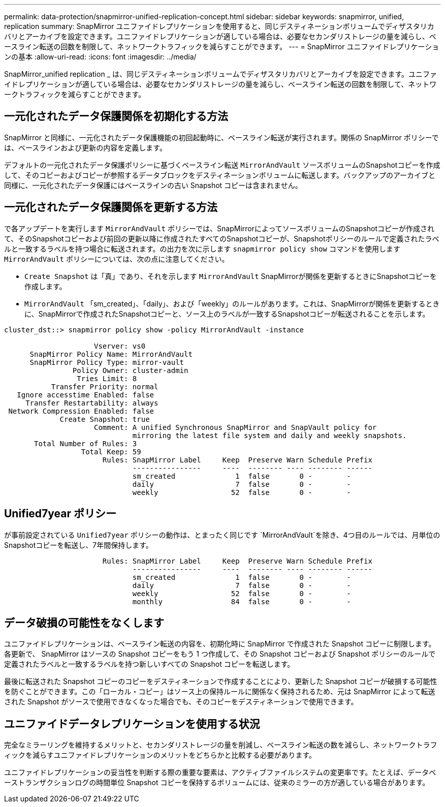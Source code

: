 ---
permalink: data-protection/snapmirror-unified-replication-concept.html 
sidebar: sidebar 
keywords: snapmirror, unified, replication 
summary: SnapMirror ユニファイドレプリケーションを使用すると、同じデスティネーションボリュームでディザスタリカバリとアーカイブを設定できます。ユニファイドレプリケーションが適している場合は、必要なセカンダリストレージの量を減らし、ベースライン転送の回数を制限して、ネットワークトラフィックを減らすことができます。 
---
= SnapMirror ユニファイドレプリケーションの基本
:allow-uri-read: 
:icons: font
:imagesdir: ../media/


[role="lead"]
SnapMirror_unified replication _ は、同じデスティネーションボリュームでディザスタリカバリとアーカイブを設定できます。ユニファイドレプリケーションが適している場合は、必要なセカンダリストレージの量を減らし、ベースライン転送の回数を制限して、ネットワークトラフィックを減らすことができます。



== 一元化されたデータ保護関係を初期化する方法

SnapMirror と同様に、一元化されたデータ保護機能の初回起動時に、ベースライン転送が実行されます。関係の SnapMirror ポリシーでは、ベースラインおよび更新の内容を定義します。

デフォルトの一元化されたデータ保護ポリシーに基づくベースライン転送 `MirrorAndVault` ソースボリュームのSnapshotコピーを作成して、そのコピーおよびコピーが参照するデータブロックをデスティネーションボリュームに転送します。バックアップのアーカイブと同様に、一元化されたデータ保護にはベースラインの古い Snapshot コピーは含まれません。



== 一元化されたデータ保護関係を更新する方法

で各アップデートを実行します `MirrorAndVault` ポリシーでは、SnapMirrorによってソースボリュームのSnapshotコピーが作成されて、そのSnapshotコピーおよび前回の更新以降に作成されたすべてのSnapshotコピーが、Snapshotポリシーのルールで定義されたラベルと一致するラベルを持つ場合に転送されます。の出力を次に示します `snapmirror policy show` コマンドを使用します `MirrorAndVault` ポリシーについては、次の点に注意してください。

* `Create Snapshot` は「真」であり、それを示します `MirrorAndVault` SnapMirrorが関係を更新するときにSnapshotコピーを作成します。
* `MirrorAndVault` 「sm_created」、「daily」、および「weekly」のルールがあります。これは、SnapMirrorが関係を更新するときに、SnapMirrorで作成されたSnapshotコピーと、ソース上のラベルが一致するSnapshotコピーが転送されることを示します。


[listing]
----
cluster_dst::> snapmirror policy show -policy MirrorAndVault -instance

                     Vserver: vs0
      SnapMirror Policy Name: MirrorAndVault
      SnapMirror Policy Type: mirror-vault
                Policy Owner: cluster-admin
                 Tries Limit: 8
           Transfer Priority: normal
   Ignore accesstime Enabled: false
     Transfer Restartability: always
 Network Compression Enabled: false
             Create Snapshot: true
                     Comment: A unified Synchronous SnapMirror and SnapVault policy for
                              mirroring the latest file system and daily and weekly snapshots.
       Total Number of Rules: 3
                  Total Keep: 59
                       Rules: SnapMirror Label     Keep  Preserve Warn Schedule Prefix
                              ----------------     ----  -------- ---- -------- ------
                              sm_created              1  false       0 -        -
                              daily                   7  false       0 -        -
                              weekly                 52  false       0 -        -
----


== Unified7year ポリシー

が事前設定されている `Unified7year` ポリシーの動作は、とまったく同じです `MirrorAndVault`を除き、4つ目のルールでは、月単位のSnapshotコピーを転送し、7年間保持します。

[listing]
----

                       Rules: SnapMirror Label     Keep  Preserve Warn Schedule Prefix
                              ----------------     ----  -------- ---- -------- ------
                              sm_created              1  false       0 -        -
                              daily                   7  false       0 -        -
                              weekly                 52  false       0 -        -
                              monthly                84  false       0 -        -
----


== データ破損の可能性をなくします

ユニファイドレプリケーションは、ベースライン転送の内容を、初期化時に SnapMirror で作成された Snapshot コピーに制限します。各更新で、 SnapMirror はソースの Snapshot コピーをもう 1 つ作成して、その Snapshot コピーおよび Snapshot ポリシーのルールで定義されたラベルと一致するラベルを持つ新しいすべての Snapshot コピーを転送します。

最後に転送された Snapshot コピーのコピーをデスティネーションで作成することにより、更新した Snapshot コピーが破損する可能性を防ぐことができます。この「ローカル・コピー」はソース上の保持ルールに関係なく保持されるため、元は SnapMirror によって転送された Snapshot がソースで使用できなくなった場合でも、そのコピーをデスティネーションで使用できます。



== ユニファイドデータレプリケーションを使用する状況

完全なミラーリングを維持するメリットと、セカンダリストレージの量を削減し、ベースライン転送の数を減らし、ネットワークトラフィックを減らすユニファイドレプリケーションのメリットをどちらかと比較する必要があります。

ユニファイドレプリケーションの妥当性を判断する際の重要な要素は、アクティブファイルシステムの変更率です。たとえば、データベーストランザクションログの時間単位 Snapshot コピーを保持するボリュームには、従来のミラーの方が適している場合があります。
